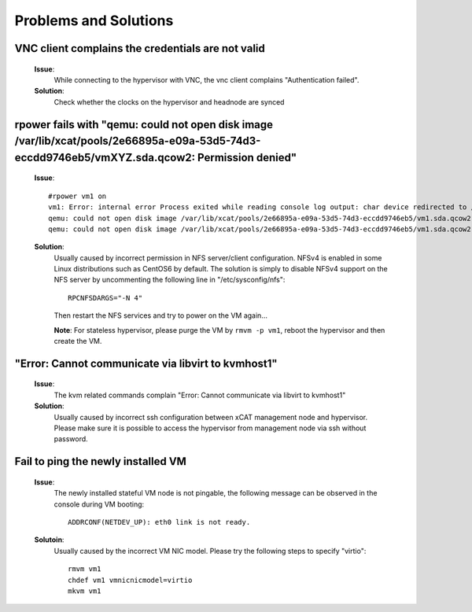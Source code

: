 Problems and Solutions
======================


VNC client complains the credentials are not valid
--------------------------------------------------

   **Issue**: 
     While connecting to the hypervisor with VNC, the vnc client complains "Authentication failed".

   **Solution**: 
     Check whether the clocks on the hypervisor and headnode are synced

rpower fails with "qemu: could not open disk image /var/lib/xcat/pools/2e66895a-e09a-53d5-74d3-eccdd9746eb5/vmXYZ.sda.qcow2: Permission denied" 
-----------------------------------------------------------------------------------------------------------------------------------------------

   **Issue**: ::

    #rpower vm1 on
    vm1: Error: internal error Process exited while reading console log output: char device redirected to /dev/pts/1
    qemu: could not open disk image /var/lib/xcat/pools/2e66895a-e09a-53d5-74d3-eccdd9746eb5/vm1.sda.qcow2: Permission denied: internal error Process exited while reading console log output: char device redirected to /dev/pts/1
    qemu: could not open disk image /var/lib/xcat/pools/2e66895a-e09a-53d5-74d3-eccdd9746eb5/vm1.sda.qcow2: Permission denied

   **Solution**: 
     Usually caused by incorrect permission in NFS server/client configuration. NFSv4 is enabled in some Linux distributions such as CentOS6 by default. The solution is simply to disable NFSv4 support on the NFS server by uncommenting the following line in "/etc/sysconfig/nfs": ::

       RPCNFSDARGS="-N 4"

     Then restart the NFS services and try to power on the VM again...
   
     **Note**: For stateless hypervisor, please purge the VM by ``rmvm -p vm1``, reboot the hypervisor and then create the VM.

"Error: Cannot communicate via libvirt to kvmhost1"
---------------------------------------------------

   **Issue**: 
     The kvm related commands complain "Error: Cannot communicate via libvirt to kvmhost1"

   **Solution**: 
     Usually caused by incorrect ssh configuration between xCAT management node and hypervisor. Please make sure it is possible to access the hypervisor from management node via ssh without password.


Fail to ping the newly installed VM
------------------------------------

   **Issue**: 
     The newly installed stateful VM node is not pingable, the following message can be observed in the console during VM booting: ::

       ADDRCONF(NETDEV_UP): eth0 link is not ready.

   **Solutoin**: 
     Usually caused by the incorrect VM NIC model. Please try the following steps to specify "virtio": :: 

       rmvm vm1
       chdef vm1 vmnicnicmodel=virtio
       mkvm vm1

